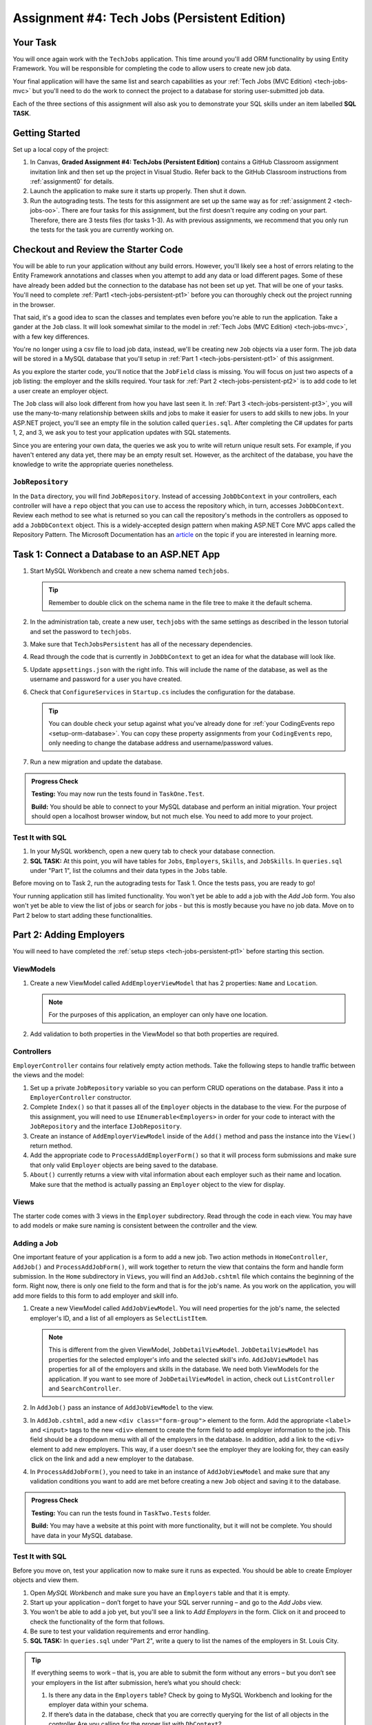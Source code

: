 .. _tech-jobs-persistent:

Assignment #4: Tech Jobs (Persistent Edition)
=============================================

Your Task
---------

You will once again work with the ``TechJobs`` application. This time around you'll add ORM
functionality by using Entity Framework. You will be responsible for completing the code to allow users
to create new job data.

Your final application will have the same list and search capabilities as your :ref:`Tech Jobs (MVC Edition) <tech-jobs-mvc>` but
you'll need to do the work to connect the project to a database for storing user-submitted job data.

Each of the three sections of this assignment will also ask you to demonstrate your SQL skills under an item labelled **SQL TASK**.

Getting Started
----------------

Set up a local copy of the project:

#. In Canvas, **Graded Assignment #4: TechJobs (Persistent Edition)** contains a GitHub Classroom assignment invitation link and then set up the project in Visual Studio. Refer back to the GitHub Classroom instructions from :ref:`assignment0` for details. 
#. Launch the application to make sure it starts up properly. Then shut it down.
#. Run the autograding tests. The tests for this assignment are set up the same way as for :ref:`assignment 2 <tech-jobs-oo>`. There are four tasks for this assignment, but the first doesn't require any coding on your part. Therefore, there are 3 tests files (for tasks 1-3). As with previous assignments, we recommend that you only run the tests for the task you are currently working on.

Checkout and Review the Starter Code
------------------------------------

You will be able to run your application without any build errors. However, you'll likely see a host of errors relating to the
Entity Framework annotations and classes when you attempt to add any data or load different pages.
Some of these have already been added but the connection to the database has not been set up yet.
That will be one of your tasks. You'll need to complete :ref:`Part1 <tech-jobs-persistent-pt1>` before you can
thoroughly check out the project running in the browser.

That said, it's a good idea to scan the classes and templates even before you're able to run the application. 
Take a gander at the ``Job`` class. It will look somewhat similar to the model in
:ref:`Tech Jobs (MVC Edition) <tech-jobs-mvc>`, with a few key differences.

You're no longer using a csv file to load job data, instead, we'll be creating new ``Job`` objects via a
user form. The job data will be stored in a MySQL database that you'll setup in :ref:`Part 1 <tech-jobs-persistent-pt1>` of this assignment.

As you explore the starter code, you'll notice that the ``JobField`` class is missing. You will focus on just two aspects of a job listing: the employer and the skills required.
Your task for :ref:`Part 2 <tech-jobs-persistent-pt2>` is to add code to let a user create an employer object.

The ``Job`` class will also look different from how you have last seen it.
In :ref:`Part 3 <tech-jobs-persistent-pt3>`, you will use the many-to-many relationship between skills and jobs to make it easier for users to add skills to new jobs.
In your ASP.NET project, you'll see an empty file in the solution called ``queries.sql``. After completing the
C# updates for parts 1, 2, and 3, we ask you to test your application updates with SQL statements.

Since you are entering your own data, the queries we ask you to write will return unique result sets. For example, if you haven't entered
any data yet, there may be an empty result set. However, as the architect of the database, you have the knowledge to write the
appropriate queries nonetheless.

``JobRepository``
^^^^^^^^^^^^^^^^^

In the ``Data`` directory, you will find ``JobRepository``. Instead of accessing ``JobDbContext`` in your controllers, each controller will have a ``repo`` object that you can use to access the repository which, in turn, accesses ``JobDbContext``.
Review each method to see what is returned so you can call the repository's methods in the controllers as opposed to add a ``JobDbContext`` object. 
This is a widely-accepted design pattern when making ASP.NET Core MVC apps called the Repository Pattern. The Microsoft Documentation has an `article <https://docs.microsoft.com/en-us/aspnet/mvc/overview/older-versions/getting-started-with-ef-5-using-mvc-4/implementing-the-repository-and-unit-of-work-patterns-in-an-asp-net-mvc-application>`__ on the topic if you are interested in learning more.

.. _tech-jobs-persistent-pt1:

Task 1: Connect a Database to an ASP.NET App
--------------------------------------------

#. Start MySQL Workbench and create a new schema named ``techjobs``.

   .. admonition:: Tip

      Remember to double click on the schema name in the file tree to make it the default schema.

#. In the administration tab, create a new user, ``techjobs`` with the same settings as described in
   the lesson tutorial and set the password to ``techjobs``.

#. Make sure that ``TechJobsPersistent`` has all of the necessary dependencies.

#. Read through the code that is currently in ``JobDbContext`` to get an idea for what the database will look like.

#. Update ``appsettings.json`` with the right info. This will include the name of the database, as well as the username and password
   for a user you have created.

#. Check that ``ConfigureServices`` in ``Startup.cs`` includes the configuration for the database.

   .. admonition:: Tip

      You can double check your setup against what you've already done for
      :ref:`your CodingEvents repo <setup-orm-database>`. You can copy these property assignments from your ``CodingEvents`` repo, only needing to change the database address and username/password values.

#. Run a new migration and update the database.

.. admonition:: Progress Check
   
  **Testing:** You may now run the tests found in ``TaskOne.Test``.  

  **Build:** You should be able to connect to your MySQL database and perform an initial migration.  Your project should open a localhost browser window, but not much else. You need to add more to your project.

Test It with SQL
^^^^^^^^^^^^^^^^

#. In your MySQL workbench, open a new query tab to check your database connection.

#. **SQL TASK:** At this point, you will have tables for ``Jobs``, ``Employers``, ``Skills``, and ``JobSkills``. In ``queries.sql`` under "Part 1", list the columns and their data types
   in the ``Jobs`` table.

Before moving on to Task 2, run the autograding tests for Task 1. Once the tests pass, you are ready to go!

Your running application still has limited functionality. You won't yet be able to add a job with the *Add Job* form. You also
won't yet be able to view the list of jobs or search for jobs - but this is mostly because you have no job data. Move on to
Part 2 below to start adding these functionalities.

.. _tech-jobs-persistent-pt2:

Part 2: Adding Employers
------------------------

You will need to have completed the :ref:`setup steps <tech-jobs-persistent-pt1>` before starting this
section.

ViewModels
^^^^^^^^^^ 

#. Create a new ViewModel called ``AddEmployerViewModel`` that has 2 properties: ``Name`` and ``Location``.

   .. admonition:: Note

      For the purposes of this application, an employer can only have one location.

#. Add validation to both properties in the ViewModel so that both properties are required.

Controllers
^^^^^^^^^^^

``EmployerController`` contains four relatively empty action methods. Take the following steps to handle traffic between the views and the model:

#. Set up a private ``JobRepository`` variable so you can perform CRUD operations on the database. Pass it into a ``EmployerController`` constructor.
#. Complete ``Index()`` so that it passes all of the ``Employer`` objects in the database to the view.  For the purpose of this assignment, 
   you will need to use ``IEnumerable<Employers>`` in order for your code to interact with the ``JobRepository`` and the interface ``IJobRepository``. 
#. Create an instance of ``AddEmployerViewModel`` inside of the ``Add()`` method and pass the instance into the ``View()`` return method.
#. Add the appropriate code to ``ProcessAddEmployerForm()`` so that it will process form submissions and make sure that only valid ``Employer`` objects are being saved to the database.
#. ``About()`` currently returns a view with vital information about each employer such as their name and location. Make sure that the method is actually passing an ``Employer`` object to the view for display.

Views
^^^^^

The starter code comes with 3 views in the ``Employer`` subdirectory.
Read through the code in each view.
You may have to add models or make sure naming is consistent between the controller and the view.

Adding a Job
^^^^^^^^^^^^

One important feature of your application is a form to add a new job.
Two action methods in ``HomeController``, ``AddJob()`` and ``ProcessAddJobForm()``, will work together to return the view that contains the form and handle form submission.
In the ``Home`` subdirectory in ``Views``, you will find an ``AddJob.cshtml`` file which contains the beginning of the form.
Right now, there is only one field to the form and that is for the job's name.
As you work on the application, you will add more fields to this form to add employer and skill info.

#. Create a new ViewModel called ``AddJobViewModel``. You will need properties for the job's name, the selected employer's ID, and a list of all employers as ``SelectListItem``.

   .. admonition:: Note

      This is different from the given ViewModel, ``JobDetailViewModel``.
      ``JobDetailViewModel`` has properties for the selected employer's info and the selected skill's info.
      ``AddJobViewModel`` has properties for all of the employers and skills in the database.
      We need both ViewModels for the application.
      If you want to see more of ``JobDetailViewModel`` in action, check out ``ListController`` and ``SearchController``.

#. In ``AddJob()`` pass an instance of ``AddJobViewModel`` to the view.
#. In ``AddJob.cshtml``, add a new ``<div class="form-group">`` element to the form.
   Add the appropriate ``<label>`` and ``<input>`` tags to the new ``<div>`` element to create the form field to add employer information to the job.
   This field should be a dropdown menu with all of the employers in the database.
   In addition, add a link to the ``<div>`` element to add new employers.
   This way, if a user doesn't see the employer they are looking for, they can easily click on the link and add a new employer to the database.
#. In ``ProcessAddJobForm()``, you need to take in an instance of ``AddJobViewModel`` and make sure that any validation conditions you want to add are met before creating a new ``Job`` object and saving it to the database.

.. admonition:: Progress Check

   **Testing:**  You can run the tests found in ``TaskTwo.Tests`` folder.  

   **Build:**  You may have a website at this point with more functionality, but it will not be complete.  You should have data in your MySQL database. 


Test It with SQL
^^^^^^^^^^^^^^^^

Before you move on, test your application now to make sure it runs as expected.
You should be able to create Employer objects and view them.

#. Open *MySQL Workbench* and make sure you have an ``Employers`` table and that it is empty.

#. Start up your application – don’t forget to have your SQL server running – and go to the *Add Jobs*
   view.

#. You won't be able to add a job yet, but you'll see a link to *Add Employers* in the form. Click on it and proceed
   to check the functionality of the form that follows.

#. Be sure to test your validation requirements and error handling.

#. **SQL TASK:** In ``queries.sql`` under "Part 2", write a query to list the names of the employers in St. Louis City.

.. admonition:: Tip

   If everything seems to work – that is, you are
   able to submit the form without any errors – but you don’t see your
   employers in the list after submission, here’s what you should check:

   #. Is there any data in the ``Employers`` table? Check by going to MySQL Workbench
      and looking for the employer data within your schema.

   #. If there’s data in the database, check that you are correctly
      querying for the list of all objects in the controller
      Are you calling for the proper list with ``DbContext``?

   #. Ensure you’re passing the list into the view.

Un-comment and then run the tests in ``TaskTwo`` to make sure that you have completed everything. When your tests pass, move on to Part 3 below.

.. _tech-jobs-persistent-pt3:

Part 3: Working with a Many-To-Many Relationship
------------------------------------------------

Using a many-to-many relationship, we can use the ``JobSkill`` object to store a ``Job`` object's skills. 
Just as a job requires many skills, any skill can be associated with several jobs.
With this in mind, the form to add a job needs to contain all of the skills available as checkboxes so users can add the necessary skills when they create a job.

Review Existing Code
^^^^^^^^^^^^^^^^^^^^

Before diving into this section, make sure that you have read through all models, ViewModels, views, and ``SkillController`` to see how the exisiting features and functions to add skills and add a skill to a job work.

Updaing ``AddJobViewModel``
^^^^^^^^^^^^^^^^^^^^^^^^^^^

In order to add additional functionality to the form for adding a job, we need to add properties to ``AddJobViewModel``.

#. Add a property for a list of each ``Skill`` object in the database.
#. Previously, in an ``AddJobViewModel`` constructor, you probably set up a ``SelectListItem`` list of ``Employer`` information.
   Pass another parameter of a list of ``Skill`` objects. Set the ``List<Skill>`` property equal to the parameter you have just passed in.

Updating ``HomeController``
^^^^^^^^^^^^^^^^^^^^^^^^^^^

You next need to update ``HomeController`` so that skills data is being shared with the form and that the user's skill selections are properly handled.

#. In the ``AddJob()`` method, update the ``AddJobViewModel`` object so that you pass all of the ``Skill`` objects in the database to the constructor.
#. In the ``ProcessAddJobForm()`` method, pass in a new parameter: an array of strings called ``selectedSkills``.
   When we allow the user to select multiple checkboxes, the user's selections are stored in a string array.
   The way we connect the checkboxes together is by giving the ``name`` attribute on the ``<input>`` tag the name of the array.
   In this case, each ``<input>`` tag on the form for the skills checkboxes should have ``"selectedSkills"`` as the name.

   a. After you add a new parameter, you want to set up a loop to go through each item in ``selectedSkills``. This loop should go right after you create a new ``Job`` object and before you add that ``Job`` object to the database.
   b. Inside the loop, you will create a new ``JobSkill`` object with the newly-created ``Job`` object. You will also need to parse each item in ``selectedSkills`` as an integer to use for ``SkillId``.
   c. Add each new ``JobSkill`` object to the database using the appropriate ``JobRepository`` method, but do not add an additional call to ``SaveChanges()`` inside the loop! One call at the end of the method is enough to get the updated info to the database.

Updating ``Home/AddJob.cshtml``
^^^^^^^^^^^^^^^^^^^^^^^^^^^^^^^

Now that we have the controller and ViewModel set up, we need to update the form to add a job.

#. Add a new ``<div class="form-group">`` element to the form for collecting skills.
#. Loop through each object in the list of ``Skill`` objects.
#. Give each checkbox a label and add the checkbox input itself.
   Here is an example of how that ``<input>`` tag might look:

   .. sourcecode:: guess

      <input type="checkbox" name="selectedSkills" value="@skill.Id" />

#. Add a link to the form to add skills to the database so if a user doesn't see the skills they need, they can add skills themselves!

Test It with SQL
^^^^^^^^^^^^^^^^

Run your application and make sure you can create a new job with an employer and several skills. You should now also have restored
full list and search capabilities.

#. **SQL TASK:** In ``queries.sql`` under "Part 3", write a query to return a list of the names
   and descriptions of all skills that are attached to jobs in alphabetical order.
   If a skill does not have a job listed, it should not be
   included in the results of this query.

   .. admonition:: Tip

      You will need to make use of "is not null".

When you are able to add new employers and skills and use those objects to create a new job, you’re ready to un-comment and run the tests in ``TaskThree``.
If those tests pass, you are done! Congrats!

.. admonition:: Progress Check

   **Testing:**  Run the tests found in ``TaskThree.Tests``.

   **Build:** You should have a working website and see data in MySQL database. 

How to Submit
-------------

To turn in your assignment and get credit, follow the :ref:`submission instructions <submitting-your-work>`.

